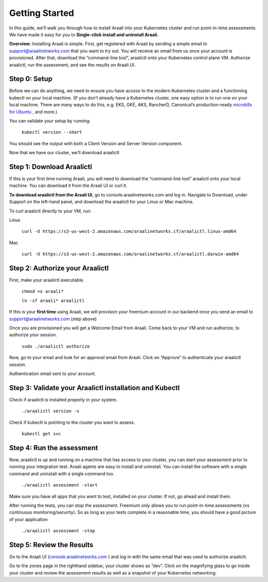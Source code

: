 Getting Started
=================

In this guide, we’ll walk you through how to install Araali into your Kubernetes cluster and run point-in-time assessments. We have made it easy for you to **Single-click install and uninstall Araali.**

**Overview:** Installing Araali is simple. First, get registered with Araali by sending a simple email to support@araalinetworks.com that you want to try out. You will receive an email from us once your account is provisioned. After that, download the “command-line tool”, araalictl onto your Kubernetes control plane VM. Authorize araalictl, run the assessment, and see the results on Araali UI.

Step 0: Setup
*****************

Before we can do anything, we need to ensure you have access to the modern Kubernetes cluster and a functioning kubectl on your local machine. (If you don’t already have a Kubernetes cluster, one easy option is to run one on your local machine. There are many ways to do this, e.g. EKS, GKE, AKS, RancherD, Canonical’s production-ready `microk8s for Ubuntu <https://www.araalinetworks.com/post/use-araali-with-microk8s>`_
, and more.)

You can validate your setup by running:

   ``kubectl version --short``

You should see the output with both a Client Version and Server Version component.

Now that we have our cluster, we’ll download araalictl

Step 1: Download Araalictl
**************************
If this is your first time running Araali, you will need to download the “command-line tool” araalictl onto your local machine. You can download it from the Araali UI or curl it.

**To download araalictl from the Araali UI**, go to console.araalinetworks.com and log in. Navigate to Download, under Support on the left-hand panel, and download the araalictl for your Linux or Mac machine.

.. image:: https://publicimageproduct.s3-us-west-2.amazonaws.com/araalictldownload.png
  :width: 650
  :alt: Alternative text

To curl araalictl directly to your VM, run:

Linux

   ``curl -O https://s3-us-west-2.amazonaws.com/araalinetworks.cf/araalictl.linux-amd64``

Mac

   ``curl -O https://s3-us-west-2.amazonaws.com/araalinetworks.cf/araalictl.darwin-amd64``

Step 2: Authorize your Araalictl
********************************

First, make your araalictl executable.

   ``chmod +x araali*``

   ``ln -sf araali* araalictl``

If this is your **first time** using Araali, we will provision your freemium account in our backend once you send an email to support@araalinetworks.com (step above)

Once you are provisioned you will get a Welcome Email from Araali. Come back to your VM and run authorize, to authorize your session.

   ``sudo ./araalictl authorize``

Now, go to your email and look for an approval email from Araali. Click on “Approve” to authenticate your araalictl session.

.. image:: https://publicimageproduct.s3-us-west-2.amazonaws.com/araaliauthenticationemail.png
  :width: 600
  :alt: Alternative text

Authentication email sent to your account.



Step 3: Validate your Araalictl installation and Kubectl
********************************************************

Check if araalictl is installed properly in your system.

   ``./araalictl version -v``

Check if kubectl is pointing to the cluster you want to assess.

   ``kubectl get svc``



Step 4: Run the assessment
**************************

Now, araalictl is up and running on a machine that has access to your cluster, you can start your assessment prior to running your integration test. Araali agents are easy to install and uninstall. You can install the software with a single command and uninstall with a single command too.

   ``./araalictl assessment -start``

Make sure you have all apps that you want to test, installed on your cluster. If not, go ahead and install them.

After running the tests, you can stop the assessment. Freemium only allows you to run point-in-time assessments (vs continuous monitoring/security). So as long as your tests complete in a reasonable time, you should have a good picture of your application

   ``./araalictl assessment -stop``


Step 5: Review the Results
**************************

Go to the Araali UI (`console.araalinetworks.com <https://console.araalinetworks.com>`_
) and log in with the same email that was used to authorize araalictl.

.. image:: https://publicimageproduct.s3-us-west-2.amazonaws.com/zoneview.png
  :width: 650
  :alt: Alternative text

Go to the zones page in the righthand sidebar, your cluster shows as “dev”. Click on the magnifying glass to go inside your cluster and review the assessment results as well as a snapshot of your Kubernetes networking.



